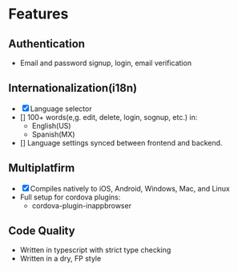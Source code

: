 * Features

** Authentication
- Email and password signup, login, email verification

** Internationalization(i18n)
- [X] Language selector
- [] 100+ words(e,g. edit, delete, login, sognup, etc.) in:
    - English(US)
    - Spanish(MX)
- [] Language settings synced between frontend and backend.


** Multiplatfirm
- [X] Compiles natively to iOS, Android, Windows, Mac, and Linux
- Full setup for cordova plugins:
    - cordova-plugin-inappbrowser

** Code Quality
- Written in typescript with strict type checking
- Written in a dry, FP style
